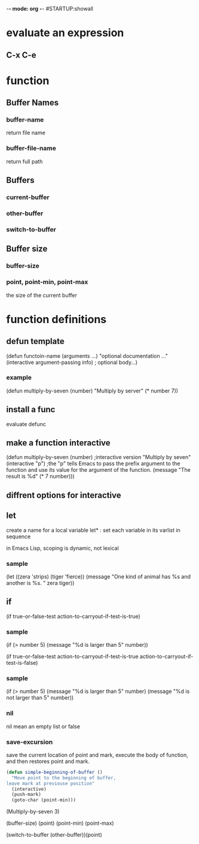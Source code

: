 -*- mode: org -*-
#STARTUP:showall

* evaluate an expression
** C-x C-e

* function
** Buffer Names
*** buffer-name
return file name
*** buffer-file-name
return full path
** Buffers
*** current-buffer
*** other-buffer
*** switch-to-buffer
** Buffer size
*** buffer-size
*** point, point-min, point-max
the size of the current buffer

* function definitions
** defun template
(defun functoin-name (arguments ...)
"optional documentation ..."
(interactive argument-passing info) ; optional
body...)

*** example 
(defun multiply-by-seven (number)
"Multiply by server"
(* number 7))
** install a func
evaluate defunc
** make a function interactive
(defun multiply-by-seven (number) ;interactive version
"Multiply by seven"
(interactive "p")  ;the "p" tells Emacs to pass the prefix argument to the function and use its value for the argument of the function.
(message "The result is %d" (* 7 number)))
** diffrent options for interactive

** let
create a name for a local variable
let* : set each variable in its varlist in sequence

in Emacs Lisp, scoping is dynamic, not lexical

*** sample
(let ((zera 'strips)
      (tiger 'fierce))
(message "One kind of animal has %s and another is %s. " 
     zera tiger))

** if
(if true-or-false-test
    action-to-carryout-if-test-is-true)
*** sample
(if (> number 5)
    (message "%d is larger than 5" number))

(if true-or-false-test
    action-to-carryout-if-test-is-true
 action-to-carryout-if-test-is-false)
 
*** sample
(if (> number 5)
    (message "%d is larger than 5" number)
(message "%d is not larger than 5" number))

*** nil
nil mean an empty list or false
*** save-excursion
save the current location of point and mark, execute the body of
function, and then restores point and mark.

#+BEGIN_SRC emacs-lisp
  (defun simple-beginning-of-buffer ()
    "Move point to the beginning of buffer,
  leave mark at previouse position"
    (interactive)
    (push-mark)
    (goto-char (point-min)))
#+END_SRC






(Multiply-by-seven 3)

(buffer-size) 
(point)
(point-min)
(point-max)

(switch-to-buffer (other-buffer))(point)

